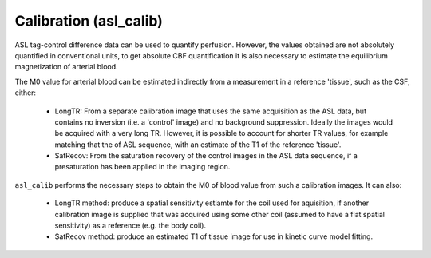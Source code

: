 ==========================
Calibration (asl_calib)
==========================

ASL tag-control difference data can be used to quantify perfusion. However, the values obtained are not absolutely quantified in conventional units, to get absolute CBF quantification it is also necessary to estimate the equilibrium magnetization of arterial blood.

The M0 value for arterial blood can be estimated indirectly from a measurement in a reference 'tissue', such as the CSF, either:

 - LongTR: From a separate calibration image that uses the same acquisition as the ASL data, but contains no inversion (i.e. a 'control' image) and no background suppression. Ideally the images would be acquired with a very long TR.   However, it is possible to account for shorter TR values, for example matching that the of ASL sequence, with an estimate of the T1 of the reference 'tissue'.

 - SatRecov: From the saturation recovery of the control images in the ASL data sequence, if a presaturation has been applied in the imaging region.
   
``asl_calib`` performs the necessary steps to obtain the M0 of blood value from such a calibration images. It can also:

 - LongTR method: produce a spatial sensitivity estiamte for the coil used for aquisition, if another calibration image is supplied that was acquired using some other coil (assumed to have a flat spatial sensitivity) as a reference (e.g. the body coil).
 - SatRecov method: produce an estimated T1 of tissue image for use in kinetic curve model fitting.
 
